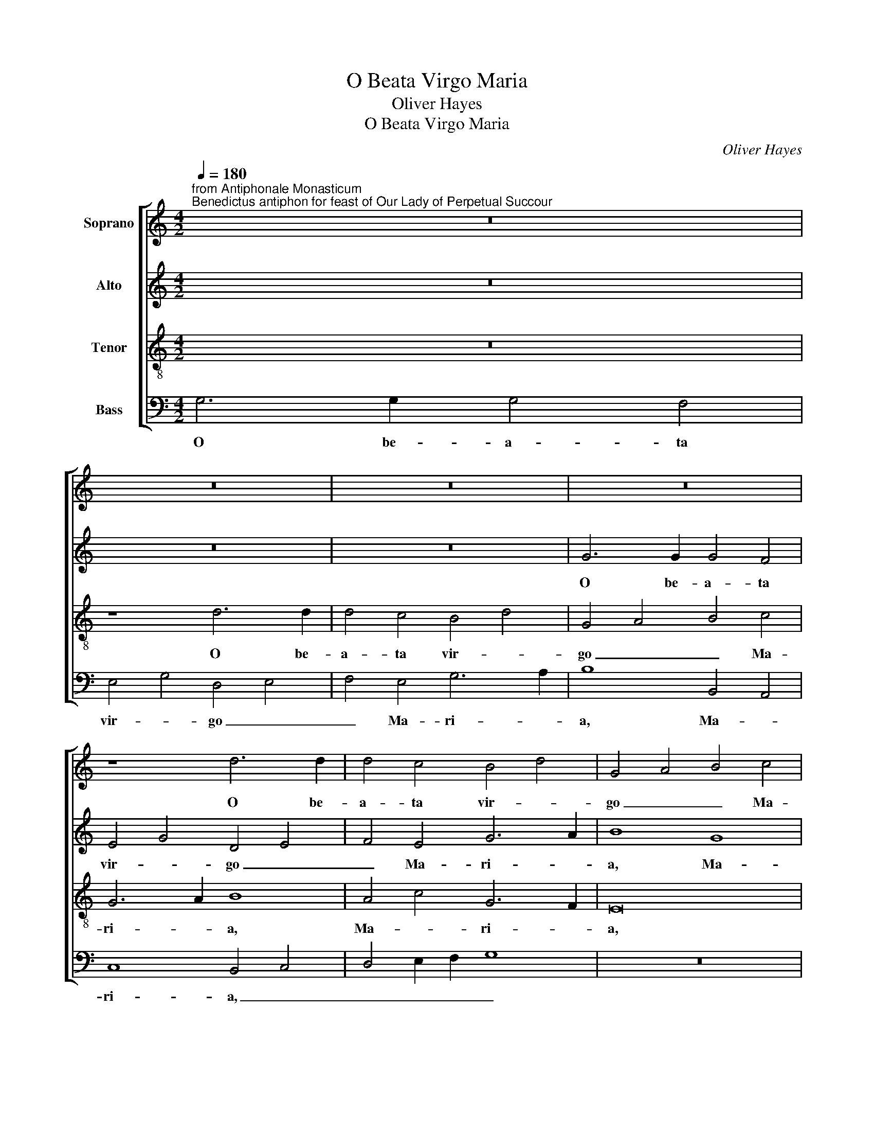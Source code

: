 X:1
T:O Beata Virgo Maria
T:Oliver Hayes
T:O Beata Virgo Maria
C:Oliver Hayes
%%score [ 1 2 3 4 ]
L:1/8
Q:1/4=180
M:4/2
K:C
V:1 treble nm="Soprano"
V:2 treble nm="Alto"
V:3 treble-8 nm="Tenor"
V:4 bass nm="Bass"
V:1
"^from Antiphonale Monasticum\nBenedictus antiphon for feast of Our Lady of Perpetual Succour" z16 | %1
w: |
 z16 | z16 | z16 | z8 d6 d2 | d4 c4 B4 d4 | G4 A4 B4 c4 | B6 A2 B4 c4 | d8 c8 | G4 A4 B4 c4 | %10
w: |||O be-|a- ta vir- *|go _ _ Ma-|ri- * a, O|be- a-|ta _ vir- *|
 d8 d8 | A8 B8 | B16 | (3G4 A4 B4 c8 | z8 d6 c2 | B8 A8 | c6 B2 G8 | D8 E4 F4 | G4 A4 (3B4 c4 d4 | %19
w: go Ma-|ri- a,|Ma-|ri- * * a,|O be-|a- ta|vir- * go|Ma- * *||
 (3e4 d4 c4 A8 | B4 c4 d4 e4 | f8 d4 B4 | c16 | d8 z8 | G8 B4 c4 | d8 G8 | A4 B4 c4 d4 | c4 B4 A8 | %28
w: * * * ri-||a, Ma- *|ri-|a,|tu gra- ti-|ae Ma-|ter, _ _ tu|gra- ti- ae|
 A2 B2 c2 d2 e8- | e4 B4 c8 | d8 c4 B4 | A8 z8 | c8 e4 d4 | c8 G8 | (3A4 B4 c4 d4 f4- | f8 e4 d4 | %36
w: Ma- * * * ter,|_ tu gra-|ti- ae Ma-|ter,|tu spes _|mun- di,|tu _ _ spes mun-|* di, tu|
 c8 B8 | A4 c4 f8 | e4 d4 c8 | (3B4 A4 G4 F4 G4 | A16 | c16 | B4 z4 z4 A4 | A6 B2 c4 d4 | e8 B8 | %45
w: spes mun-|di, tu spes|mun- * *|di, _ _ _ tu|spes|mun-|di, suc-|cur- re fi- li-|is tu-|
 d8 d8 | c6 B2 A4 A4 | G8 (3A4 B4 c4 | d12 d4 | f6 e2 d4 c4 | A8 A4 B4 | c4 d2 e2 f8 | e4 d4 c8 | %53
w: is cla-|man- ti- bus ad|te, suc- * *|cur- re|fi- * li- is|tu- is cla-|man- * * *|* ti- bus|
 B8 c4 d4 | e8 d4 c4 | B4 G4 D8 | z8 A8 | c4 d4 e6 d2 | c2 B2 A2 G2 E8 | F8 d8 | c16 | %61
w: ad _ _|te, _ _|_ ad te,|al-|le- * lu- *|* * * * ia,|al- le-||
 (3e4 d4 c4 (3B4 A4 G4 | F8 A8 | G12 A4 | B8 A4 B4 | c8 z8 | G8 A4 B4 | c4 d4 e8- | e4 f4 g8 | %69
w: lu- * * * * *|* ia,|al- le-|lu- * *|ia,|al- le- *|* * lu-|* * ia,|
 g4 e4 c8- | c16 | B16 |] %72
w: al- le- lu-||ia.|
V:2
 z16 | z16 | z16 | G6 G2 G4 F4 | E4 G4 D4 E4 | F4 E4 G6 A2 | B8 G8 | D8 E8 | F4 G4 A8 | %9
w: |||O be- a- ta|vir- * go _|_ Ma- ri- *|a, Ma-|ri- a,|O be- a-|
 E4 F4 G4 A4 | B4 G4 F8- | F4 E4 D4 z4 | G6 F2 E8 | D8 F6 E2 | C8 G,8 | G8 C8 | E4 G4 B8- | %17
w: ta _ vir- *|go Ma- ri-|* * a,|O be- a-|ta vir- *|go Ma-|ri- a,|O be- a-|
 B4 A4 G4 F4 | E8 D8 | E8 F4 E4 | D8 G8 | A8 z8 | C8 E4 F4 | G8 C8 | B,8 D4 E4 | G16 | F16 | %27
w: * * * ta|vir- go|Ma- ri- *||a,|tu gra- ti-|ae Ma-|* ter, _|tu|gra-|
 F8 (3C4 D4 E4 | F8 G4 A4 | B8 E8 | z8 F8 | A4 G4 F8 | C12 D4 | E16 | D8 A8- | A8 A8 | %36
w: ti- ae _ _|Ma- * *|* ter,|tu|spes _ mun-|di, tu|spes|mun- di,|_ tu|
 (3G4 F4 E4 D8- | D4 C4 F8 | G16 | G8 z4 D4 | D6 E2 F4 G4 | A8 E8 | G4 G4 F6 E2 | D4 D4 C4 F4 | %44
w: spes _ _ mun-|* di, spes|mun-|di, suc-|cur- re fi- li-|is tu-|is cla- man- ti-|bus ad te, suc-|
 G8 (3E4 D4 C4 | B,8 (3D4 E4 F4 | G8 D8 | E8 F8 | D4 D4 G6 G2 | F4 G4 A4 G4 | F6 G2 A4 G4 | %51
w: cur- * * *|re fi- * *|* li-|is tu-|is cla- man- ti-|bus _ _ ad|te, suc- cur- re|
 E8 C4 D4 | C4 D4 E4 F4 | G6 G2 F4 F4 | G8 z8 | D8 F4 G4 | A6 G2 F2 E2 D2 C2 | A,8 A4 A4 | %58
w: fi- li- is|tu- * is cla-|man- ti- bus ad|te,|al- le- *|lu- * * * * *|ia, al- le-|
 G4 F2 E2 (3G4 F4 E4 | D16 | E8 E8 | (3G4 F4 E4 D8 | C8 z8 | z8 C8 | D4 E4 F4 G4 | A12 B4 | %66
w: lu- * * ia, _ _|_|al- le-|lu- * * *|ia,|al-|le- * * *|lu- *|
 c8 A4 G4 | G8 G8 | G4 A4 G8 | E16 | F8 G8- | G16 |] %72
w: ia, al- le-|lu- ia,|al- * le-|lu-|* ia.|_|
V:3
 z16 | z8 d6 d2 | d4 c4 B4 d4 | G4 A4 B4 c4 | G6 A2 B8 | A4 c4 G6 F2 | E16 | B4 A4 G8 | A16 | %9
w: |O be-|a- ta vir- *|go _ _ Ma-|ri- * a,|Ma- * ri- *|a,|O Ma- ri-|a,|
 z8 d6 c2 | B8 A8 | c6 B2 G8 | D8 E2 F2 G2 A2 | B8 A8 | G4 A4 B4 c4 | d4 e4 f4 F4 | %16
w: O be-|a- ta|vir- * go|Ma- ri- * * *|* a,|vir- * go Ma-|ri- * * a,|
 G4 B4 d2 c2 B2 A2 | G16 | c8 B4 A4 | G8 z8 | G8 B4 c4 | d8 G8 | (3A4 G4 F4 G4 A4 | B8 (3A4 B4 c4 | %24
w: O be- a- * * *|ta|vir- * *|go,|tu gra- ti-|ae Ma-|ter, _ _ _ tu|gra- ti- * *|
 (3d4 e4 f4 g8 | d8 c8 | c8 A6 A2 | A8 F8 | z8 c8 | e4 d4 c8 | G8 A4 B4 | c16 | G8 G8 | %33
w: ae _ _ Ma-|ter, tu|gra- ti- ae|Ma- ter,|tu|spes _ mun-|di, tu _|spes|mun- di,|
 (3G4 A4 B4 (3c4 d4 e4 | f12 d4 | c8 c4 d4 | e8 g8 | z4 A4 A6 B2 | c4 d4 e8 | B8 d8 | d8 c6 B2 | %41
w: tu _ _ spes _ _|mun- *|di, tu spes|mun- di,|suc- cur- re|fi- li- is|tu- is|cla- man- ti-|
 A4 A4 G8 | d4 c2 B2 A8 | A8 G4 A2 B2 | c2 d2 e2 f2 g8 | g8 g8 | e8 f8 | c4 e4 d8 | G4 A4 B6 B2 | %49
w: bus ad te,|suc- cur- * re|fi- li- is _|_ _ _ _ tu-|is cla-|man- ti-|bus ad te,|cla- * man- ti-|
 A4 G4 F4 E4 | D8 d4 e4 | c8 z8 | A8 c4 d4 | e6 d2 c2 B2 A2 G2 | E8 G8- | G8 A8 | e4 c8 f4 | %57
w: bus _ _ ad|te, ad _|te,|al- le- *|lu- * * * * *|ia, al-|* le-|lu- ia, al-|
 (3f4 e4 d4 c6 d2 | e4 c8 c4 | A12 B4 | c4 d4 e8 | z8 G8 | A4 B4 c4 d4 | e12 f4 | g8 d8 | %65
w: le- * * lu- *|ia, al- le-|lu- *|* * ia,|al-|le- * * *|lu- *|ia, al-|
 c8 (3f4 e4 d4 | e8 d6 d2 | c4 B4 c8 | c8 d8 | c16- | c8 d8- | d16 |] %72
w: le- lu- * *|ia, al- le-|lu- * ia,|al- le-|lu-|* ia.|_|
V:4
 G,6 G,2 G,4 F,4 | E,4 G,4 D,4 E,4 | F,4 E,4 G,6 A,2 | B,8 B,,4 A,,4 | C,8 B,,4 C,4 | %5
w: O be- a- ta|vir- * go _|_ Ma- ri- *|a, Ma- *|ri- a, _|
 D,4 E,2 F,2 G,8 | z16 | G,6 F,2 E,8 | D,8 F,6 E,2 | C,8 G,,8 | G,,2 A,,2 B,,2 C,2 D,4 E,4 | %11
w: _ _ _ _||O be- a-|ta vir- *|go Ma-|ri- * * * * *|
 F,8 G,8 | G,,8 G,8 | G,8 F,8 | E,4 F,4 G,4 A,4 | B,2 A,2 G,4 F,8 | E,8 G,8 | z8 C,8 | %18
w: * a,|O be-|a- ta|vir- * go Ma-|ri- * * *|* a,|tu|
 E,4 F,4 G,8 | C,8 D,8 | G,12 E,4 | (3D,4 E,4 F,4 G,8 | F,8 C,8 | B,,2 C,2 D,2 E,2 F,8 | %24
w: gra- ti- ae|Ma- ter,|tu gra-||ti- ae|Ma- * * * ter,|
 G,8 G,,4 C,4 | (3B,,4 A,,4 G,,4 (3C,4 D,4 E,4 | F,8 z8 | F,8 A,4 G,4 | F,8 C,8 | G,8 A,8 | %30
w: tu gra- ti-|ae _ _ Ma- * *|ter,|tu spes _|mun- di,|tu spes|
 (3B,4 A,4 G,4 F,8- | F,4 G,4 (3A,4 G,4 F,4 | E,4 D,4 C,8- | C,8 z8 | z4 D,4 D,6 E,2 | %35
w: mun- * * di,|_ tu spes _ _|mun- * di,|_|suc- cur- re|
 F,4 G,4 A,8 | E,8 G,4 G,4 | F,6 E,2 D,4 D,4 | C,12 D,4 | E,8 D,8 | F,4 G,4 A,8 | %41
w: fi- li- is|tu- is cla-|man- ti- bus ad|te, suc-|cur- re|fi- li- is|
 F,8 (3E,4 D,4 C,4 | B,,4 C,4 D,6 E,2 | F,8 E,4 D,4 | C,8 E,8 | G,4 A,4 B,8 | C8 D4 D,4 | %47
w: tu- * * *|is cla- man- ti-|bus ad _|te, suc-|cur- * re|fi- li- is|
 E,8 D,4 C,4 | B,,6 A,,2 G,,4 B,,4 | D,8 z8 | D,8 F,4 G,4 | A,6 G,2 F,2 E,2 D,2 C,2 | A,,8 A,,8 | %53
w: tu- is cla-|man- ti- bus ad|te,|al- le- *|lu- * * * * *|ia, al-|
 E,4 G,4 F,4 D,4 | C,8 B,,4 E,4 | G,8 D,8 | C,8 F,8- | F,4 F,4 A,8 | C4 z4 C,8 | D,4 E,4 F,4 G,4 | %60
w: le- * lu- *|ia, al- *|le- lu-|ia, al-|* le- lu-|ia, al-|le- * * *|
 A,12 B,4 | C8 B,8 | A,4 G,4 F,8 | C,12 A,,4 | G,,8 D,8 | F,8 F,8 | %66
w: lu- *|ia, al-|* * le-|lu- *|ia, al-|le- lu-|
"^A.M.D.G.\nDownside Abbey,Saturday 12th March 2016\nFeast of St. Gregory the Great" C8 F,4 G,4 | %67
w: ia, al- le-|
 E,4 D,4 C,8 | C,4 A,,4 (3G,,4 A,,4 B,,4 | C,4 D,4 (3E,4 F,4 G,4 | A,8 G,8- | G,16 |] %72
w: lu- * ia,|al- * le- * *|lu- * * * *|* ia.|_|

